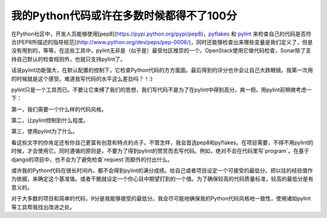 我的Python代码或许在多数时候都得不了100分
=====================================

在Python社区中，开发人员能够使用[pep8](https://pypi.python.org/pypi/pep8)，pyflakes_ 和 pylint_ 来检查自己的代码是否符合[PEP8所描述的指导规范](http://www.python.org/dev/peps/pep-0008/)，同时还能够检查出来哪些变量是我们定义了，但是没有用到的，等等。在这些工具中，pylint无非是（似乎是）最受社区推崇的一个。OpenStack使用它做代码检查，Sonar除了支持自己默认的检查规则外，也就只支持pylint了。

.. _pyflakes: https://pypi.python.org/pypi/pyflakes
.. _pylint: http://www.pylint.org

话说pylint功能强大，在默认配置的控制下，它检查Python代码的方方面面。最后得到的评分也许会让自己大跌眼镜。我第一次用的时候就是这个感受。难道我写代码的水平这么差劲吗？！:)

pylint只是一个工具而已。不要让它束缚了我们的思想，我们写代码不是为了在pylint中得到高分，爽一把。用pylint前稍微考虑一下：

第一，我们需要一个什么样的代码风格。

第二，让pylint控制到什么程度。

第三，使用pylint为了什么。

看这些文字的你肯定还有你自己更富有创意和特点的点子。不管怎样，我会首选pep8和pyflakes。在项目需要，不得不用pylint的时候，才会使用它。同时遵循的原则是，不要为了得到pylint的赞赏而去写代码。例如，绝对不会在代码里写`program`。在基于django的项目中，也不会为了避免检查`request`而额外的付出什么。

或许我的Python代码在很长时间内，都不会得到pylint的满分成绩。给自己或者项目设定一个可接受的最低分。把以往的经验值作为依据，来确定这个基准值。或者干脆就设定一个你心目中期望打到的一个值。为了确保较高的代码质量标准，较高的最低分是有意义的。

对于大多数的项目和简单的代码，9分是我能够接受的最低分。我会尽可能地确保我的Python代码风格地一致性，使用诸如pylint等工具帮我找出改进之处。

.. index::
    single: Python
    single: pylint
    single: pep8